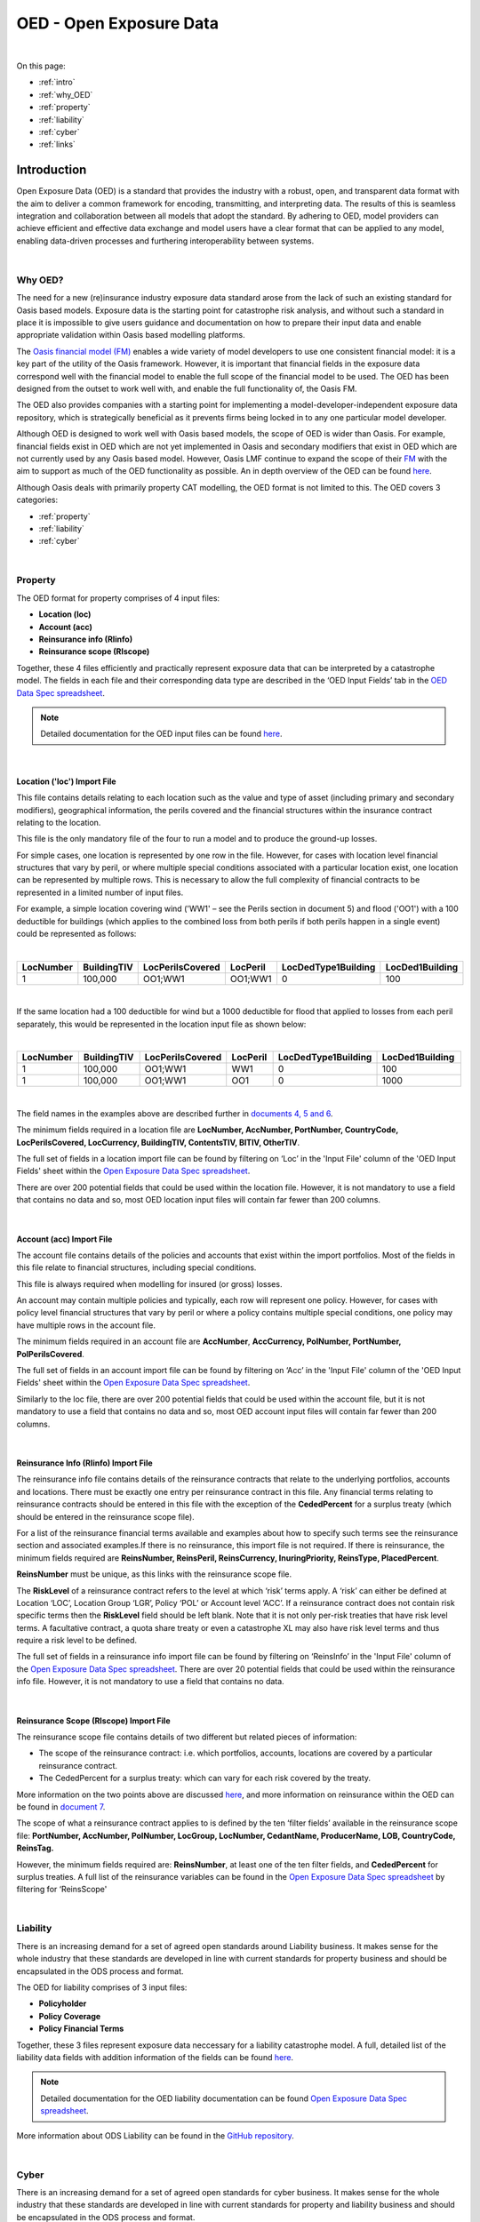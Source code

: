 OED - Open Exposure Data
========================

|
On this page:

* :ref:`intro`
* :ref:`why_OED`
* :ref:`property`
* :ref:`liability`
* :ref:`cyber`
* :ref:`links`


.. _intro:

Introduction
------------

Open Exposure Data (OED) is a standard that provides the industry with a robust, open, and transparent data format with the 
aim to deliver a common framework for encoding, transmitting, and interpreting data. The results of this is seamless 
integration and collaboration between all models that adopt the standard. By adhering to OED, model providers can achieve 
efficient and effective data exchange and model users have a clear format that can be applied to any model, enabling 
data-driven processes and furthering interoperability between systems.


|
.. _why_OED:

Why OED?
********

The need for a new (re)insurance industry exposure data standard arose from the lack of such an existing standard for Oasis 
based models. Exposure data is the starting point for catastrophe risk analysis, and without such a standard in place it is 
impossible to give users guidance and documentation on how to prepare their input data and enable appropriate validation 
within Oasis based modelling platforms.

The `Oasis financial model (FM) <https://github.com/OasisLMF/ktools/blob/2ab2f9e864c2d77b91cc5c2ab1ced4a1aab0e595/docs/md/
FinancialModule.md#L4>`_ enables a wide variety of model developers to use one consistent financial model: it is a 
key part of the utility of the Oasis framework. However, it is important that financial fields in the exposure data 
correspond well with the financial model to enable the full scope of the financial model to be used. The OED has been 
designed from the outset to work well with, and enable the full functionality of, the Oasis FM.

The OED also provides companies with a starting point for implementing a model-developer-independent exposure data 
repository, which is strategically beneficial as it prevents firms being locked in to any one particular model developer.

Although OED is designed to work well with Oasis based models, the scope of OED is wider than Oasis. For example, financial 
fields exist in OED which are not yet implemented in Oasis and secondary modifiers that exist in OED which are not currently 
used by any Oasis based model. However, Oasis LMF continue to expand the scope of their `FM <https://github.com/OasisLMF/
ktools/blob/2ab2f9e864c2d77b91cc5c2ab1ced4a1aab0e595/docs/md/FinancialModule.md#L4>`_ with the aim to support as much 
of the OED functionality as possible. An in depth overview of the OED can be found `here <https://github.com/OasisLMF/
ODS_OpenExposureData/blob/develop/OpenExposureData/2_OED_Overview.rst>`_.

Although Oasis deals with primarily property CAT modelling, the OED format is not limited to this. The OED covers 3 
categories:

* :ref:`property`
* :ref:`liability`
* :ref:`cyber`




|
.. _property:

Property
********

The OED format for property comprises of 4 input files:

* **Location (loc)**
* **Account (acc)**
* **Reinsurance info (RIinfo)**
* **Reinsurance scope (RIscope)**

Together, these 4 files efficiently and practically represent exposure data that can be interpreted by a catastrophe model. 
The fields in each file and their corresponding data type are described in the ‘OED Input Fields’ tab in the `OED Data Spec 
spreadsheet <https://github.com/OasisLMF/OpenDataStandards/tree/master/OpenExposureData/Docs>`_. 

.. note::
    Detailed documentation for the OED input files can be found `here <https://github.com/OasisLMF/ODS_OpenExposureData/blob/
    develop/OpenExposureData/3_OED_Import_Format.rst>`_.
|

Location ('loc') Import File
############################

This file contains details relating to each location such as the value and type of asset (including primary and secondary 
modifiers), geographical information, the perils covered and the financial structures within the insurance contract relating 
to the location.

This file is the only mandatory file of the four to run a model and to produce the ground-up losses.

For simple cases, one location is represented by one row in the file. However, for cases with location level financial 
structures that vary by peril, or where multiple special conditions associated with a particular location exist, one 
location can be represented by multiple rows. This is necessary to allow the full complexity of financial contracts to be 
represented in a limited number of input files.
 
For example, a simple location covering wind ('WW1' – see the Perils section in document 5) and flood ('OO1') with a 100 
deductible for buildings (which applies to the combined loss from both perils if both perils happen in a single event) 
could be represented as follows:

|

.. csv-table::
    :widths: 25,25,30,20,35,35
    :header: "LocNumber", "BuildingTIV", "LocPerilsCovered", "LocPeril", "LocDedType1Building", "LocDed1Building"
    
    "1", "100,000", "OO1;WW1", "OO1;WW1", "0", "100"

|

If the same location had a 100 deductible for wind but a 1000 deductible for flood that applied to losses from each peril 
separately, this would be represented in the location input file as shown below:

|

.. csv-table::
    :widths: 25,25,30,20,35,35
    :header: "LocNumber", "BuildingTIV", "LocPerilsCovered", "LocPeril", "LocDedType1Building", "LocDed1Building"

    "1", "100,000", "OO1;WW1", "WW1", "0", "100"
    "1", "100,000", "OO1;WW1", "OO1", "0", "1000"

|

The field names in the examples above are described further in `documents 4, 5 and 6 <https://github.com/OasisLMF/
OpenDataStandards/tree/master/OpenExposureData>`_.

The minimum fields required in a location file are **LocNumber, AccNumber, PortNumber, CountryCode, LocPerilsCovered, 
LocCurrency, BuildingTIV, ContentsTIV, BITIV, OtherTIV**.

The full set of fields in a location import file can be found by filtering on ‘Loc’ in the 'Input File' column of the 
'OED Input Fields' sheet within the `Open Exposure Data Spec spreadsheet <https://github.com/OasisLMF/ODS_OpenExposureData/
blob/develop/OpenExposureData/Docs/OpenExposureData_Spec.xlsx>`_. 

There are over 200 potential fields that could be used within the location file. However, it is not mandatory to use a 
field that contains no data and so, most OED location input files will contain far fewer than 200 columns. 


|
Account (acc) Import File
#########################

The account file contains details of the policies and accounts that exist within the import portfolios. Most of the fields 
in this file relate to financial structures, including special conditions.

This file is always required when modelling for insured (or gross) losses.

An account may contain multiple policies and typically, each row will represent one policy. However, for cases with policy 
level financial structures that vary by peril or where a policy contains multiple special conditions, one policy may have 
multiple rows in the account file. 

The minimum fields required in an account file are **AccNumber**, **AccCurrency, PolNumber, PortNumber, PolPerilsCovered**.

The full set of fields in an account import file can be found by filtering on ‘Acc’ in the 'Input File' column of the 'OED 
Input Fields' sheet within the `Open Exposure Data Spec spreadsheet <https://github.com/OasisLMF/ODS_OpenExposureData/blob/
develop/OpenExposureData/Docs/OpenExposureData_Spec.xlsx>`_. 

Similarly to the loc file, there are over 200 potential fields that could be used within the account file, but it is not 
mandatory to use a field that contains no data and so, most OED account input files will contain far fewer than 200 columns. 


|
Reinsurance Info (RIinfo) Import File
#####################################

The reinsurance info file contains details of the reinsurance contracts that relate to the underlying portfolios, accounts 
and locations. There must be exactly one entry per reinsurance contract in this file. Any financial terms relating to 
reinsurance contracts should be entered in this file with the exception of the **CededPercent** for a surplus treaty (which 
should be entered in the reinsurance scope file).

For a list of the reinsurance financial terms available and examples about how to specify such terms see the reinsurance 
section and associated examples.If there is no reinsurance, this import file is not required. If there is reinsurance, the 
minimum fields required are **ReinsNumber, ReinsPeril, ReinsCurrency, InuringPriority, ReinsType, PlacedPercent**.

**ReinsNumber** must be unique, as this links with the reinsurance scope file.

The **RiskLevel** of a reinsurance contract refers to the level at which ‘risk’ terms apply. A ‘risk’ can either be defined 
at Location ‘LOC’, Location Group ‘LGR’, Policy ‘POL’ or Account level ‘ACC’. If a reinsurance contract does not contain 
risk specific terms then the **RiskLevel** field should be left blank. Note that it is not only per-risk treaties that have 
risk level terms. A facultative contract, a quota share treaty or even a catastrophe XL may also have risk level terms and 
thus require a risk level to be defined. 

The full set of fields in a reinsurance info import file can be found by filtering on ‘ReinsInfo’ in the 'Input File' 
column of the `Open Exposure Data Spec spreadsheet <https://github.com/OasisLMF/ODS_OpenExposureData/blob/develop/
OpenExposureData/Docs/OpenExposureData_Spec.xlsx>`_. There are over 20 potential fields that could be used within the 
reinsurance info file. However, it is not mandatory to use a field that contains no data.


|
Reinsurance Scope (RIscope) Import File
#########################################

The reinsurance scope file contains details of two different but related pieces of information:

* The scope of the reinsurance contract: i.e. which portfolios, accounts, locations are covered by a particular 
  reinsurance contract.

* The CededPercent for a surplus treaty: which can vary for each risk covered by the treaty.

More information on the two points above are discussed `here <https://github.com/OasisLMF/ODS_OpenExposureData/blob/develop/
OpenExposureData/3_OED_Import_Format.rst>`_, and more information on reinsurance within the OED can be found in `document 7 
<https://github.com/OasisLMF/ODS_OpenExposureData/blob/develop/OpenExposureData/7_OED_Reinsurance.rst>`_.

The scope of what a reinsurance contract applies to is defined by the ten ‘filter fields’ available in the reinsurance 
scope file: **PortNumber, AccNumber, PolNumber, LocGroup, LocNumber, CedantName, ProducerName, LOB, CountryCode, ReinsTag.**

However, the minimum fields required are: **ReinsNumber**, at least one of the ten filter fields, and **CededPercent** for 
surplus treaties. A full list of the reinsurance variables can be found in the `Open Exposure Data Spec spreadsheet 
<https://github.com/OasisLMF/ODS_OpenExposureData/blob/develop/OpenExposureData/Docs/OpenExposureData_Spec.xlsx>`_ by 
filtering for ‘ReinsScope'



|
.. _liability:

Liability
*********

There is an increasing demand for a set of agreed open standards around Liability business. It makes sense for the whole 
industry that these standards are developed in line with current standards for property business and should be encapsulated 
in the ODS process and format.

The OED for liability comprises of 3 input files:

* **Policyholder**
* **Policy Coverage**
* **Policy Financial Terms**

Together, these 3 files represent exposure data neccessary for a liability catastrophe model. A full, detailed list of the 
liability data fields with addition information of the fields can be found `here <https://github.com/OasisLMF/
ODS_OpenExposureData/blob/develop/OpenExposureData/Liability/Docs/OExD_Liabs_DataFields.csv>`_.

.. note::
    Detailed documentation for the OED liability documentation can be found `Open Exposure Data Spec spreadsheet <https://
    github.com/OasisLMF/ODS_OpenExposureData/blob/develop/OpenExposureData/Liability/Docs/OED_Liabs_DataSpec_v1.0.xlsx>`_.

More information about ODS Liability can be found in the `GitHub repository <https://github.com/OasisLMF/
ODS_OpenExposureData/blob/develop/OpenExposureData/Liability/ReadMe.md>`_.



|
.. _cyber:

Cyber
*****

There is an increasing demand for a set of agreed open standards for cyber business. It makes sense for the whole industry 
that these standards are developed in line with current standards for property and liability business and should be 
encapsulated in the ODS process and format.

The OED for cyber comprises of 4 input files:

* **Policyholder**
* **Policy Coverage**
* **Policy Financial Terms**
* **Technographic**

Together, these 4 files represent exposure data neccessary for a cyber catastrophe model. A full, detailed list of the cyber 
data fieldswith addition information of the fields can be found `here <https://github.com/OasisLMF/ODS_OpenExposureData/
blob/develop/OpenExposureData/Cyber/Docs/OED_Cyber_DataFields_v1.0.0.csv>`_.

.. note::
    Detailed documentation for the OED cyber documentation can be found `Open Exposure Data Spec spreadsheet <https://
    github.com/OasisLMF/ODS_OpenExposureData/blob/develop/OpenExposureData/Cyber/Docs/OED_Cyber_Data_Spec_v1.0.0.xlsx>`_.

More information about ODS Cyber can be found in the `GitHub repository <https://github.com/OasisLMF/ODS_OpenExposureData/
blob/develop/OpenExposureData/Cyber/ReadMe.md>`_.



|
.. _links:

Links for further information
*****************************

Further information and community views of ODS can be found on the ODS website: `<https://oasislmf.org/open-data-standards>`_.

The GitHub repository for OED can be found `here <https://github.com/OasisLMF/ODS_OpenExposureData>`_.

Also availible is documentation on `OED currency support <https://github.com/OasisLMF/OasisLMF/blob/master/docs/
OED_currency_support.md>`_ and `OED validation guidelines <https://github.com/OasisLMF/OasisLMF/blob/master/docs/
OED_validation_guidelines.md>`_.
